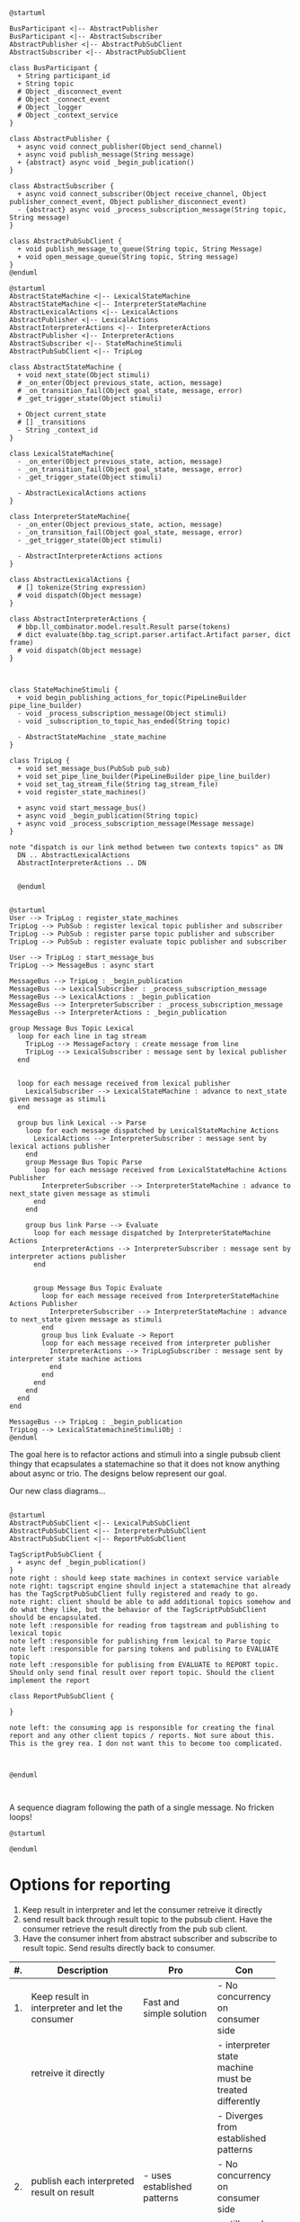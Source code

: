 # Trying to remember how to add source blocks in org. Can't remember what they are called.

#+begin_src plantuml
  @startuml

  BusParticipant <|-- AbstractPublisher
  BusParticipant <|-- AbstractSubscriber
  AbstractPublisher <|-- AbstractPubSubClient
  AbstractSubscriber <|-- AbstractPubSubClient

  class BusParticipant {
    + String participant_id
    + String topic
    # Object _disconnect_event
    # Object _connect_event
    # Object _logger
    # Object _context_service
  }

  class AbstractPublisher {
    + async void connect_publisher(Object send_channel)
    + async void publish_message(String message)
    + {abstract} async void _begin_publication()
  }

  class AbstractSubscriber {
    + async void connect_subscriber(Object receive_channel, Object publisher_connect_event, Object publisher_disconnect_event)
    - {abstract} async void _process_subscription_message(String topic, String message)
  }

  class AbstractPubSubClient {
    + void publish_message_to_queue(String topic, String Message)
    + void open_message_queue(String topic, String message)
  }
  @enduml

  @startuml
  AbstractStateMachine <|-- LexicalStateMachine
  AbstractStateMachine <|-- InterpreterStateMachine
  AbstractLexicalActions <|-- LexicalActions
  AbstractPublisher <|-- LexicalActions
  AbstractInterpreterActions <|-- InterpreterActions
  AbstractPublisher <|-- InterpreterActions
  AbstractSubscriber <|-- StateMachineStimuli
  AbstractPubSubClient <|-- TripLog

  class AbstractStateMachine {
    + void next_state(Object stimuli)
    # _on_enter(Object previous_state, action, message)
    # _on_transition_fail(Object goal_state, message, error)
    # _get_trigger_state(Object stimuli)

    + Object current_state
    # [] _transitions
    - String _context_id
  }

  class LexicalStateMachine{
    - _on_enter(Object previous_state, action, message)
    - _on_transition_fail(Object goal_state, message, error)
    - _get_trigger_state(Object stimuli)

    - AbstractLexicalActions actions
  }

  class InterpreterStateMachine{
    - _on_enter(Object previous_state, action, message)
    - _on_transition_fail(Object goal_state, message, error)
    - _get_trigger_state(Object stimuli)

    - AbstractInterpreterActions actions
  }

  class AbstractLexicalActions {
    # [] tokenize(String expression)
    # void dispatch(Object message)
  }

  class AbstractInterpreterActions {
    # bbp.ll_combinator.model.result.Result parse(tokens)
    # dict evaluate(bbp.tag_script.parser.artifact.Artifact parser, dict frame)
    # void dispatch(Object message)
  }



  class StateMachineStimuli {
    + void begin_publishing_actions_for_topic(PipeLineBuilder pipe_line_builder)
    - void _process_subscription_message(Object stimuli)
    - void _subscription_to_topic_has_ended(String topic)

    - AbstractStateMachine _state_machine
  }

  class TripLog {
    + void set_message_bus(PubSub pub_sub)
    + void set_pipe_line_builder(PipeLineBuilder pipe_line_builder)
    + void set_tag_stream_file(String tag_stream_file)
    + void register_state_machines()

    + async void start_message_bus()
    + async void _begin_publication(String topic)
    + async void _process_subscription_message(Message message)
  }

  note "dispatch is our link method between two contexts topics" as DN
    DN .. AbstractLexicalActions
    AbstractInterpreterActions .. DN


    @enduml

#+end_src

#+begin_src plantuml
  @startuml
  User --> TripLog : register_state_machines
  TripLog --> PubSub : register lexical topic publisher and subscriber
  TripLog --> PubSub : register parse topic publisher and subscriber
  TripLog --> PubSub : register evaluate topic publisher and subscriber

  User --> TripLog : start_message_bus
  TripLog --> MessageBus : async start

  MessageBus --> TripLog : _begin_publication
  MessageBus --> LexicalSubscriber : _process_subscription_message
  MessageBus --> LexicalActions : _begin_publication
  MessageBus --> InterpreterSubscriber : _process_subscription_message
  MessageBus --> InterpreterActions : _begin_publication

  group Message Bus Topic Lexical
    loop for each line in tag stream
      TripLog --> MessageFactory : create message from line
      TripLog --> LexicalSubscriber : message sent by lexical publisher
    end

  
    loop for each message received from lexical publisher
      LexicalSubscriber --> LexicalStateMachine : advance to next_state given message as stimuli
    end

    group bus link Lexical --> Parse
      loop for each message dispatched by LexicalStateMachine Actions
        LexicalActions --> InterpreterSubscriber : message sent by lexical actions publisher
      end
      group Message Bus Topic Parse
        loop for each message received from LexicalStateMachine Actions Publisher
          InterpreterSubscriber --> InterpreterStateMachine : advance to next_state given message as stimuli
        end
      end

      group bus link Parse --> Evaluate
        loop for each message dispatched by InterpreterStateMachine Actions
          InterpreterActions --> InterpreterSubscriber : message sent by interpreter actions publisher        
        end

      
        group Message Bus Topic Evaluate
          loop for each message received from InterpreterStateMachine Actions Publisher
            InterpreterSubscriber --> InterpreterStateMachine : advance to next_state given message as stimuli
          end
          group bus link Evaluate -> Report
          loop for each message received from interpreter publisher
            InterpreterActions --> TripLogSubscriber : message sent by interpreter state machine actions      
            end
          end
        end
      end
    end
  end

  MessageBus --> TripLog : _begin_publication
  TripLog --> LexicalStatemachineStimuliObj : 
  @enduml
#+end_src

The goal here is to refactor actions and stimuli into a single pubsub client thingy that ecapsulates a statemachine so that it does not know anything about async or trio. The designs below represent our goal.

Our new class diagrams...
#+begin_src plantuml

  @startuml
  AbstractPubSubClient <|-- LexicalPubSubClient
  AbstractPubSubClient <|-- InterpreterPubSubClient
  AbstractPubSubClient <|-- ReportPubSubClient

  TagScriptPubSubClient {
    + async def _begin_publication()
  }
  note right : should keep state machines in context service variable
  note right: tagscript engine should inject a statemachine that already has the TagScrptPubSubClient fully registered and ready to go.
  note right: client should be able to add additional topics somehow and do what they like, but the behavior of the TagScriptPubSubClient should be encapsulated.
  note left :responsible for reading from tagstream and publishing to lexical topic
  note left :responsible for publishing from lexical to Parse topic
  note left :responsible for parsing tokens and publising to EVALUATE topic
  note left :responsible for publising from EVALUATE to REPORT topic. Should only send final result over report topic. Should the client implement the report 

  class ReportPubSubClient {

  }

  note left: the consuming app is responsible for creating the final report and any other client topics / reports. Not sure about this. This is the grey rea. I don not want this to become too complicated.



  @enduml


#+end_src

A sequence diagram following the path of a single message. No fricken loops!
#+begin_src plantuml
  @startuml

  @enduml
#+end_src

* Options for reporting
1. Keep result in interpreter and let the consumer retreive it directly
2. send result back through result topic to the pubsub client. Have the consumer retrieve the result directly from the pub sub client.
3. Have the consumer inhert from abstract subscriber and subscribe to result topic. Send results directly back to consumer.
|    | <50>                                                        |                                                                      |                                                                                    |
| #. | Description                                                 | Pro                                                                  | Con                                                                                |
|----+-------------------------------------------------------------+----------------------------------------------------------------------+------------------------------------------------------------------------------------|
| 1. | Keep result in interpreter and let the consumer             | Fast and simple solution                                             | - No concurrency on consumer side                                                  |
|    | retreive it directly                                        |                                                                      | - interpreter state machine must be treated differently                            |
|    |                                                             |                                                                      | - Diverges from established patterns                                               |
|----+-------------------------------------------------------------+----------------------------------------------------------------------+------------------------------------------------------------------------------------|
| 2. | publish each interpreted result on result                   | - uses established patterns                                          | - No concurrency on consumer side                                                  |
|    | topic sending results back to pubsub client                 | - extensible by subscription                                         | - still need a way to get result back to consumer                                  |
|    |                                                             |                                                                      | - adds n-1 useless messages since the client is not concurrent                     |
|----+-------------------------------------------------------------+----------------------------------------------------------------------+------------------------------------------------------------------------------------|
| 3. | publish each interpreted result directly to the consumer    | - the pubsub client does not need to be treated speicial for results | - client will need to use trio direclty                                            |
|    |                                                             | - consumer side concurrency                                          | - client coupling with bpp interfaces will be increased                            |
|    |                                                             | - consumer can take advatnage of intermediary result messages        | - if client only needs final result they will be spammed with n-w useless messages |
|----+-------------------------------------------------------------+----------------------------------------------------------------------+------------------------------------------------------------------------------------|
| 4. | publish only  final result when the state machien stops     | - the consumer will not recieve n-1 useless messages if all they     | - long running streams mean that any result at all will taka long time to reach    |
|    |                                                             | want is the final result                                             | the consumer                                                                       |
|    |                                                             |                                                                      | - can't be used in endless streams                                                 |
|    |                                                             |                                                                      | - interpreter state machine would require a stop state                             |
|    |                                                             |                                                                      | - stop state would need to be garaunteed to happen                                 |
|----+-------------------------------------------------------------+----------------------------------------------------------------------+------------------------------------------------------------------------------------|
| 5. | pub sub client sets result after each subscriber            | - fast and simple solution                                           | - No concurrency on consumer side                                                  |
|    |                                                             | - does not impact state machines                                     | - long running streams mean result will take a long time to reach consumer         |
|    |                                                             | - the cons about long running streams could be worked around if      | - can't be used in endless streams                                                 |
|    |                                                             | the consumer extended the pub sub client, or became a subsciber      |                                                                                    |
|    |                                                             | - can implement options 3 and 6 in the future                        |                                                                                    |
|----+-------------------------------------------------------------+----------------------------------------------------------------------+------------------------------------------------------------------------------------|
| 6. | Create a reserved result tag in the tagscript language      | - result can be placed as the final tag                              | - The result tag will need to be reserved thus for the fist time                   |
|    | and publish a result whenever the result tag is interpreted | in the input stream if only the final result is desired              | there will be a reserved tag which means the client will not be able to use that   |
|    |                                                             | - result can be placed inside any tag script to aggregate results    | tag themselves which I don't like. (maybe i can make special syntax and avoid      |
|    |                                                             | whenever the parent tag is interpreted                               | making a new keyword, but then that increses the amount of syntax)                 |
|    |                                                             | - The consumer has overall control of when and how the result is     | - doesn't address the issue of how the consumer gets the result, so one of the     |
|    |                                                             | interpreted                                                          | other three options will also be needed                                            |
|    |                                                             | - Works better for endless streams of tags since the result can      |                                                                                    |
|    |                                                             | be conditionally interpreted using tag script                        |                                                                                    |
|    |                                                             | - Compared to other os this is the most complex implementation       |                                                                                    |
#+TBLFM: 


